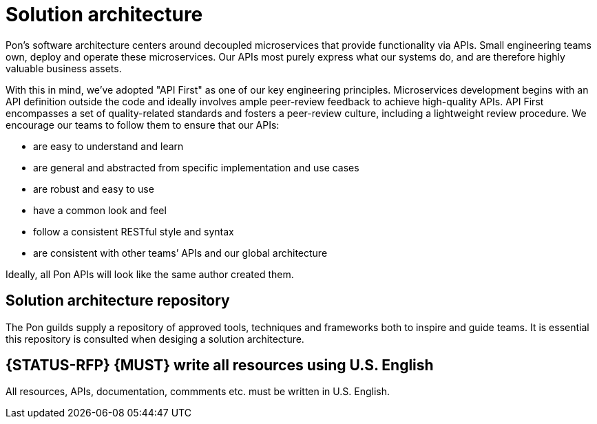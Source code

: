 [[solution-architecture]]
= Solution architecture

Pon's software architecture centers around decoupled microservices that provide
functionality via APIs. Small engineering teams own, deploy and operate these
microservices. Our APIs most purely express what our systems do, and are
therefore highly valuable business assets.

With this in mind, we’ve adopted "API First" as one of our key engineering
principles. Microservices development begins with an API definition outside the
code and ideally involves ample peer-review feedback to achieve high-quality
APIs. API First encompasses a set of quality-related standards and fosters a
peer-review culture, including a lightweight review procedure. We encourage our
teams to follow them to ensure that our APIs:

* are easy to understand and learn 
* are general and abstracted from specific implementation and use cases 
* are robust and easy to use 
* have a common look and feel 
* follow a consistent RESTful style and syntax 
* are consistent with other teams’ APIs and our global architecture

Ideally, all Pon APIs will look like the same author created them.

[[solution-architecture-repository]]
== Solution architecture repository
 
The Pon guilds supply a repository of approved tools, techniques and frameworks
both to inspire and guide teams. It is essential this repository is consulted
when desiging a solution architecture.

[#103]
== {STATUS-RFP} {MUST} write all resources using U.S. English

All resources, APIs, documentation, commments etc. must be written in U.S.
English.

